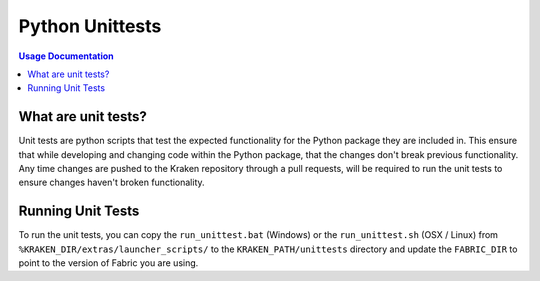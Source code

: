 .. _py_unittests:

================
Python Unittests
================


.. contents:: Usage Documentation
   :local:


What are unit tests?
====================
Unit tests are python scripts that test the expected functionality for the Python package they are included in. This ensure that while developing and changing code within the Python package, that the changes don't break previous functionality. Any time changes are pushed to the Kraken repository through a pull requests, will be required to run the unit tests to ensure changes haven't broken functionality.


Running Unit Tests
==================
To run the unit tests, you can copy the ``run_unittest.bat`` (Windows) or the ``run_unittest.sh`` (OSX / Linux) from ``%KRAKEN_DIR/extras/launcher_scripts/`` to the ``KRAKEN_PATH/unittests`` directory and update the ``FABRIC_DIR`` to point to the version of Fabric you are using.